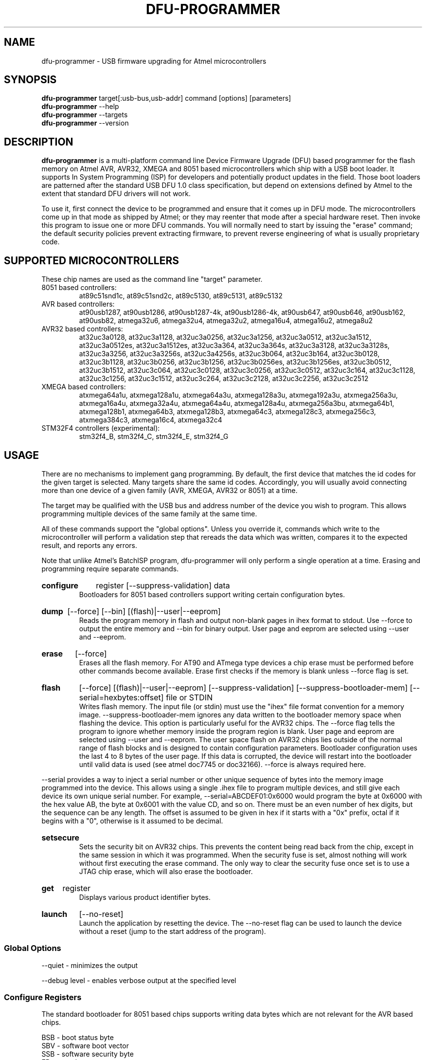.TH DFU\-PROGRAMMER 1 "May 28, 2014" "DFU\-PROGRAMMER" ""
.SH NAME
dfu\-programmer \- USB firmware upgrading for Atmel microcontrollers
.nh
.SH SYNOPSIS
.B dfu\-programmer
target[:usb-bus,usb-addr] command [options] [parameters]
.br
.B dfu\-programmer
\-\-help
.br
.B dfu\-programmer
\-\-targets
.br
.B dfu\-programmer
\-\-version
.SH DESCRIPTION
.B dfu\-programmer
is a multi-platform command line Device Firmware Upgrade (DFU) based programmer
for the flash memory on Atmel AVR, AVR32, XMEGA and 8051 based microcontrollers
which ship with a USB boot loader.
It supports In System Programming (ISP) for developers and potentially
product updates in the field.
Those boot loaders are patterned after the standard USB DFU 1.0 class
specification, but depend on extensions defined by Atmel to the extent
that standard DFU drivers will not work.
.PP
To use it, first connect the device to be programmed and ensure that it
comes up in DFU mode.
The microcontrollers come up in that mode as shipped by Atmel;
or they may reenter that mode after a special hardware reset.
Then invoke this program to issue one or more DFU commands.
You will normally need to start by issuing the "erase" command;
the default security policies prevent extracting firmware, to prevent
reverse engineering of what is usually proprietary code.
.SH SUPPORTED MICROCONTROLLERS
These chip names are used as the command line "target" parameter.
.IP "8051 based controllers:"
at89c51snd1c, at89c51snd2c, at89c5130, at89c5131,
at89c5132
.IP "AVR based controllers:"
at90usb1287, at90usb1286, at90usb1287-4k, at90usb1286-4k,
at90usb647, at90usb646, at90usb162, at90usb82,
atmega32u6, atmega32u4, atmega32u2, atmega16u4,
atmega16u2, atmega8u2
.IP "AVR32 based controllers:"
at32uc3a0128, at32uc3a1128, at32uc3a0256, at32uc3a1256,
at32uc3a0512, at32uc3a1512, at32uc3a0512es, at32uc3a1512es,
at32uc3a364, at32uc3a364s, at32uc3a3128, at32uc3a3128s,
at32uc3a3256, at32uc3a3256s, at32uc3a4256s, at32uc3b064,
at32uc3b164, at32uc3b0128, at32uc3b1128, at32uc3b0256,
at32uc3b1256, at32uc3b0256es, at32uc3b1256es, at32uc3b0512,
at32uc3b1512, at32uc3c064, at32uc3c0128, at32uc3c0256,
at32uc3c0512, at32uc3c164, at32uc3c1128, at32uc3c1256,
at32uc3c1512, at32uc3c264, at32uc3c2128, at32uc3c2256,
at32uc3c2512
.IP "XMEGA based controllers:"
atxmega64a1u, atxmega128a1u, atxmega64a3u, atxmega128a3u,
atxmega192a3u, atxmega256a3u, atxmega16a4u, atxmega32a4u,
atxmega64a4u, atxmega128a4u, atxmega256a3bu, atxmega64b1,
atxmega128b1, atxmega64b3, atxmega128b3, atxmega64c3,
atxmega128c3, atxmega256c3, atxmega384c3, atxmega16c4,
atxmega32c4
.IP "STM32F4 controllers (experimental):"
stm32f4_B, stm32f4_C, stm32f4_E, stm32f4_G

.SH USAGE
There are no mechanisms to implement gang programming.
By default, the first device that matches the id codes for the
given target is selected. Many targets share the same id codes.
Accordingly, you will usually avoid connecting more than one
device of a given family (AVR, XMEGA, AVR32 or 8051) at a time.
.PP
The target may be qualified with the USB bus and address number
of the device you wish to program. This allows programming multiple
devices of the same family at the same time.
.PP
All of these commands support the "global options".
Unless you override it,
commands which write to the microcontroller will perform
a validation step that rereads the data which was written,
compares it to the expected result, and reports any errors.
.PP
Note that unlike Atmel's BatchISP program, dfu-programmer will
only perform a single operation at a time. Erasing and programming
require separate commands.
.HP
.B configure
register
[\-\-suppress\-validation]
data
.br
Bootloaders for 8051 based controllers support writing certain
configuration bytes.
.HP
.B dump
[\-\-force]
[\-\-bin]
[(flash)|\-\-user|\-\-eeprom]
.br
Reads the program memory in flash and output non\-blank pages in ihex format
to stdout.  Use \-\-force to output the entire memory and \-\-bin for binary
output.  User page and eeprom are selected using \-\-user and \-\-eeprom.
.HP
.B erase
[\-\-force]
.br
Erases all the flash memory.  For AT90 and ATmega type devices a
chip erase must be performed before other commands become available.
Erase first checks if the memory is blank unless \-\-force flag is set.
.HP
.B flash
[\-\-force]
[(flash)|\-\-user|\-\-eeprom]
[\-\-suppress\-validation]
[\-\-suppress\-bootloader\-mem]
[\-\-serial=hexbytes:offset]
file or STDIN
.br
Writes flash memory.  The input file (or stdin) must use the "ihex" file
format convention for a memory image. \-\-suppress\-bootloader\-mem
ignores any data written to the bootloader memory space when flashing
the device.  This option is particularly useful for the AVR32 chips.
The \-\-force flag tells the program to ignore whether memory inside
the program region is blank.
User page and eeprom are selected using \-\-user and \-\-eeprom.
The user space flash on AVR32 chips lies outside of the normal range
of flash blocks and is designed to contain configuration parameters.
Bootloader configuration uses the last 4 to 8 bytes of the user page.
If this data is corrupted, the device will restart into the
bootloader until valid data is used (see atmel doc7745 or doc32166).
\-\-force is always required here.
.PP
\-\-serial provides a way to inject a serial number or other unique
sequence of bytes into the memory image programmed into the
device. This allows using a single .ihex file to program multiple
devices, and still give each device its own unique serial number. For
example, \-\-serial=ABCDEF01:0x6000 would program the byte at 0x6000
with the hex value AB, the byte at 0x6001 with the value CD, and so
on. There must be an even number of hex digits, but the sequence can
be any length. The offset is assumed to be given in hex if it starts
with a "0x" prefix, octal if it begins with a "0", otherwise is it
assumed to be decimal.
.HP
.B setsecure
.br
Sets the security bit on AVR32 chips.  This prevents the content being
read back from the chip, except in the same session in which it was
programmed.  When the security fuse is set, almost nothing will work
without first executing the erase command.  The only way to clear the
security fuse once set is to use a JTAG chip erase, which will also
erase the bootloader.
.HP
.B get
register
.br
Displays various product identifier bytes.
.HP
.B launch
[\-\-no\-reset]
.br
Launch the application by resetting the device. The \-\-no\-reset flag
can be used to launch the device without a reset (jump to the start
address of the program).
.SS Global Options
\-\-quiet \- minimizes the output

\-\-debug level \- enables verbose output at the specified level
.SS Configure Registers
The standard bootloader for 8051 based chips supports writing
data bytes which are not relevant for the AVR based chips.
.LP
BSB \- boot status byte
.br
SBV \- software boot vector
.br
SSB \- software security byte
.br
EB  \- extra byte
.br
HSB \- hardware security byte
.SS Get Register
bootloader\-version \- currently flashed bootloader version
.br
ID1 \- device boot identification 1
.br
ID2 \- device boot identification 2
.br
manufacturer \- the hardware manufacturer code
.br
family \- the product family code
.br
product\-name \- the product name
.br
product\-revision \- the product revision
.br
HSB \- same as the configure_register version
.br
BSB \- same as the configure_register version
.br
SBV \- same as the configure_register version
.br
SSB \- same as the configure_register version
.br
EB  \- same as the configure_register version
.SH BUGS
None known.
.SH KNOWN ISSUES
The at90usb series chips do not make available any read/write protect
flags so the
.B dump
or
.B flash
command may fail with a less than helpful error message.
.PP
To remove
.B any
write or read protection from any chips, a full chip erasure is required.
For AVR32 chips an erase operation over USB will remove protection until the
device is rebooted. To remove the protection more permanently requires a
JTAG erase (which will also erase the bootloader).
.PP
You may need to be a member of the
.B uucp
group in order to have access to the device without needing to be root.
.SH AUTHOR
Weston Schmidt <weston_schmidt@alumni.purdue.edu>
.SH SEE ALSO
.UR dfu-programmer.sourceforge.net
http://dfu-programmer.sourceforge.net
.UR USB DFU Bootloader Datasheet (8052, AVR)
http://www.atmel.com/Images/doc7618.pdf
.UR AVR32 UC3 USB DFU Bootloader Protocol
http://www.atmel.com/Images/doc32131.pdf
.UR FLIP USB DFU Protocol
http://www.atmel.com/Images/doc8457.pdf
.UR AVR32 UC3 USB DFU Bootloader
http://www.atmel.com/Images/doc7745.pdf
.SH COPYRIGHT
Copyright (C) 2005-2014 Weston Schmidt

This program is free software; you can redistribute it and/or modify
it under the terms of the GNU General Public License as published by
the Free Software Foundation; either version 2 of the License, or
(at your option) any later version.

This program is distributed in the hope that it will be useful,
but WITHOUT ANY WARRANTY; without even the implied warranty of
MERCHANTABILITY or FITNESS FOR A PARTICULAR PURPOSE.  See the
GNU General Public License for more details.

You should have received a copy of the GNU General Public License
along with this program; if not, write to the Free Software
Foundation, Inc., 51 Franklin Street, Fifth Floor, Boston, MA 02110-1301, USA
